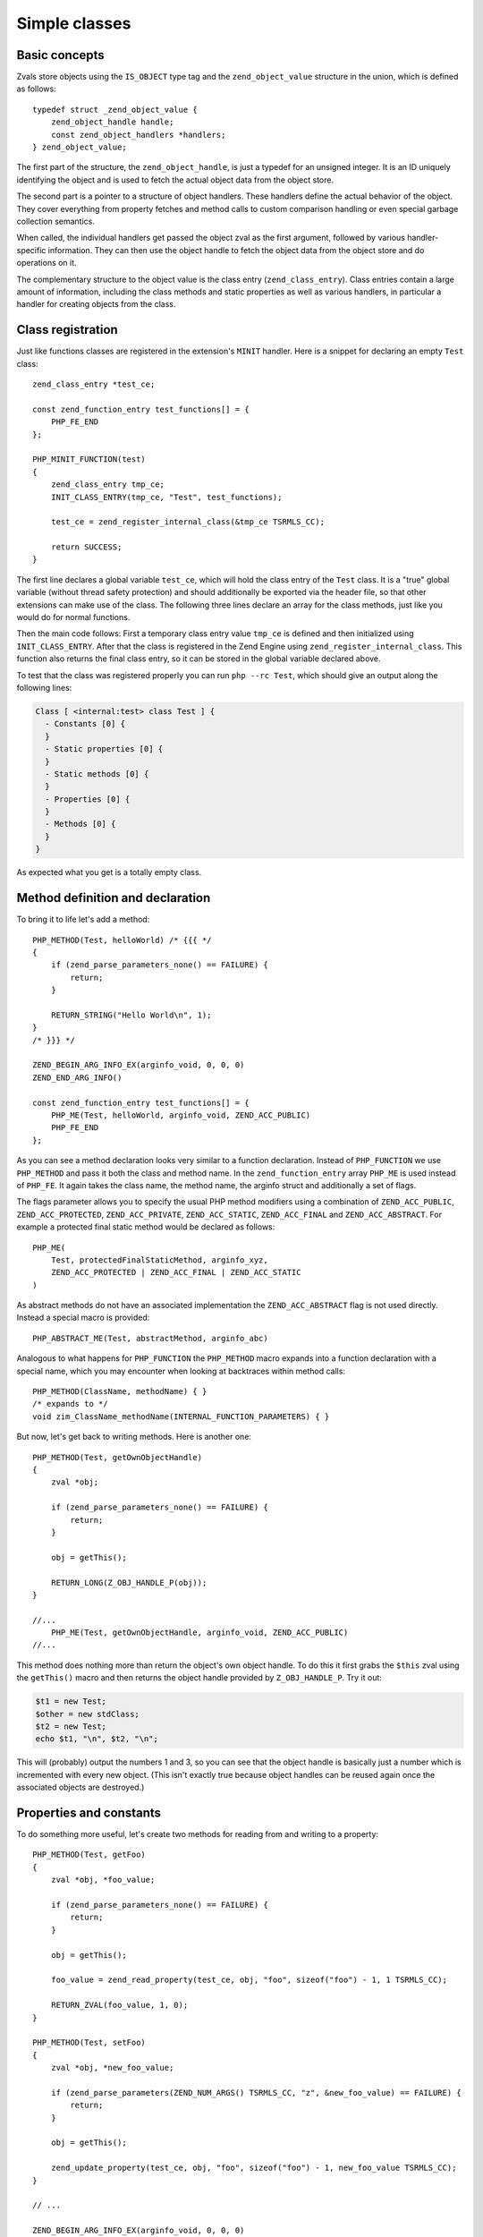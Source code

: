 Simple classes
==============

Basic concepts
--------------

Zvals store objects using the ``IS_OBJECT`` type tag and the ``zend_object_value`` structure in the union, which is
defined as follows::

    typedef struct _zend_object_value {
        zend_object_handle handle;
        const zend_object_handlers *handlers;
    } zend_object_value;

The first part of the structure, the ``zend_object_handle``, is just a typedef for an unsigned integer. It is an ID
uniquely identifying the object and is used to fetch the actual object data from the object store.

The second part is a pointer to a structure of object handlers. These handlers define the actual behavior of the object.
They cover everything from property fetches and method calls to custom comparison handling or even special garbage
collection semantics.

When called, the individual handlers get passed the object zval as the first argument, followed by various
handler-specific information. They can then use the object handle to fetch the object data from the object store and do
operations on it.

The complementary structure to the object value is the class entry (``zend_class_entry``). Class entries contain a large
amount of information, including the class methods and static properties as well as various handlers, in particular a
handler for creating objects from the class.

Class registration
------------------

Just like functions classes are registered in the extension's ``MINIT`` handler. Here is a snippet for declaring an
empty ``Test`` class::

    zend_class_entry *test_ce;

    const zend_function_entry test_functions[] = {
        PHP_FE_END
    };

    PHP_MINIT_FUNCTION(test)
    {
        zend_class_entry tmp_ce;
        INIT_CLASS_ENTRY(tmp_ce, "Test", test_functions);

        test_ce = zend_register_internal_class(&tmp_ce TSRMLS_CC);

        return SUCCESS;
    }

The first line declares a global variable ``test_ce``, which will hold the class entry of the ``Test`` class. It is a
"true" global variable (without thread safety protection) and should additionally be exported via the header file, so
that other extensions can make use of the class. The following three lines declare an array for the class methods, just
like you would do for normal functions.

Then the main code follows: First a temporary class entry value ``tmp_ce`` is defined and then initialized using
``INIT_CLASS_ENTRY``. After that the class is registered in the Zend Engine using ``zend_register_internal_class``. This
function also returns the final class entry, so it can be stored in the global variable declared above.

To test that the class was registered properly you can run ``php --rc Test``, which should give an output along the
following lines:

.. code-block:: none

    Class [ <internal:test> class Test ] {
      - Constants [0] {
      }
      - Static properties [0] {
      }
      - Static methods [0] {
      }
      - Properties [0] {
      }
      - Methods [0] {
      }
    }

As expected what you get is a totally empty class.

Method definition and declaration
---------------------------------

To bring it to life let's add a method::

    PHP_METHOD(Test, helloWorld) /* {{{ */
    {
        if (zend_parse_parameters_none() == FAILURE) {
            return;
        }

        RETURN_STRING("Hello World\n", 1);
    }
    /* }}} */

    ZEND_BEGIN_ARG_INFO_EX(arginfo_void, 0, 0, 0)
    ZEND_END_ARG_INFO()

    const zend_function_entry test_functions[] = {
        PHP_ME(Test, helloWorld, arginfo_void, ZEND_ACC_PUBLIC)
        PHP_FE_END
    };

As you can see a method declaration looks very similar to a function declaration. Instead of ``PHP_FUNCTION`` we use
``PHP_METHOD`` and pass it both the class and method name. In the ``zend_function_entry`` array ``PHP_ME`` is used
instead of ``PHP_FE``. It again takes the class name, the method name, the arginfo struct and additionally a set of
flags.

The flags parameter allows you to specify the usual PHP method modifiers using a combination of ``ZEND_ACC_PUBLIC``,
``ZEND_ACC_PROTECTED``, ``ZEND_ACC_PRIVATE``, ``ZEND_ACC_STATIC``, ``ZEND_ACC_FINAL`` and ``ZEND_ACC_ABSTRACT``. For
example a protected final static method would be declared as follows::

    PHP_ME(
        Test, protectedFinalStaticMethod, arginfo_xyz,
        ZEND_ACC_PROTECTED | ZEND_ACC_FINAL | ZEND_ACC_STATIC
    )

As abstract methods do not have an associated implementation the ``ZEND_ACC_ABSTRACT`` flag is not used directly.
Instead a special macro is provided::

    PHP_ABSTRACT_ME(Test, abstractMethod, arginfo_abc)

Analogous to what happens for ``PHP_FUNCTION`` the ``PHP_METHOD`` macro expands into a function declaration with a
special name, which you may encounter when looking at backtraces within method calls::

    PHP_METHOD(ClassName, methodName) { }
    /* expands to */
    void zim_ClassName_methodName(INTERNAL_FUNCTION_PARAMETERS) { }

But now, let's get back to writing methods. Here is another one::

    PHP_METHOD(Test, getOwnObjectHandle)
    {
        zval *obj;

        if (zend_parse_parameters_none() == FAILURE) {
            return;
        }

        obj = getThis();

        RETURN_LONG(Z_OBJ_HANDLE_P(obj));
    }

    //...
        PHP_ME(Test, getOwnObjectHandle, arginfo_void, ZEND_ACC_PUBLIC)
    //...

This method does nothing more than return the object's own object handle. To do this it first grabs the ``$this`` zval
using the ``getThis()`` macro and then returns the object handle provided by ``Z_OBJ_HANDLE_P``. Try it out:

.. code-block:: php

    $t1 = new Test;
    $other = new stdClass;
    $t2 = new Test;
    echo $t1, "\n", $t2, "\n";

This will (probably) output the numbers 1 and 3, so you can see that the object handle is basically just a number
which is incremented with every new object. (This isn't exactly true because object handles can be reused again once the
associated objects are destroyed.)

Properties and constants
------------------------

To do something more useful, let's create two methods for reading from and writing to a property::

    PHP_METHOD(Test, getFoo)
    {
        zval *obj, *foo_value;

        if (zend_parse_parameters_none() == FAILURE) {
            return;
        }

        obj = getThis();

        foo_value = zend_read_property(test_ce, obj, "foo", sizeof("foo") - 1, 1 TSRMLS_CC);

        RETURN_ZVAL(foo_value, 1, 0);
    }

    PHP_METHOD(Test, setFoo)
    {
        zval *obj, *new_foo_value;

        if (zend_parse_parameters(ZEND_NUM_ARGS() TSRMLS_CC, "z", &new_foo_value) == FAILURE) {
            return;
        }

        obj = getThis();

        zend_update_property(test_ce, obj, "foo", sizeof("foo") - 1, new_foo_value TSRMLS_CC);
    }

    // ...

    ZEND_BEGIN_ARG_INFO_EX(arginfo_void, 0, 0, 0)
    ZEND_END_ARG_INFO()

    ZEND_BEGIN_ARG_INFO_EX(arginfo_set, 0, 0, 1)
        ZEND_ARG_INFO(0, value)
    ZEND_END_ARG_INFO()

    // ...
        PHP_ME(Test, getFoo, arginfo_void, ZEND_ACC_PUBLIC)
        PHP_ME(Test, setFoo, arginfo_set, ZEND_ACC_PUBLIC)
    // ...

The two new functions in the above code are ``zend_read_property()`` and ``zend_update_property()``. Both functions take
the scope as first parameter, the object as second and the property name and length after that. The "scope" here is
a class entry and is necessary for visibility handling. If ``foo`` is a public property the used scope doesn't matter
(it could just as well be ``NULL``), but if it were a private property we could only access it with the class entry of
the class it belongs to.

``zend_update_property()`` additionally takes the new value for the property as last parameter. ``zend_read_property()``
on the other hand takes an additional boolean ``silent`` parameter. It specifies whether PHP should suppress the
"Undefined property xyz" notice. In our case we don't know whether the property exists beforehand, so we pass ``1``
(meaning: no notice).

We can try the new functionality out:

.. code-block:: php

    $t = new Test;
    var_dump($t->getFoo()); // NULL (and no notice, because we passed silent=1)

    $t->setFoo("abc");
    var_dump($t->foo);      // "abc"
    var_dump($t->getFoo()); // "abc"

    $t->foo = "def";
    var_dump($t->foo);      // "def"
    var_dump($t->getFoo()); // "def"

``zend_update_property()`` also comes in several variants that allow setting specific values more easily (i.e. without
manually creating a zval):

 * ``zend_update_property_null(... TSRMLS_DC)``
 * ``zend_update_property_bool(..., long value TSRMLS_DC)``
 * ``zend_update_property_long(..., long value TSRMLS_DC)``
 * ``zend_update_property_double(..., double value TSRMLS_DC)``
 * ``zend_update_property_string(..., const char *value TSRMLS_DC)``
 * ``zend_update_property_stringl(..., const char *value, int value_len TSRMLS_DC)``

In the above example we had to use the ``silent=1`` parameter, because we didn't have the guarantee that the ``foo``
property would exist when we read it. A better way to solve this is to properly declare the property when the class is
registered, just like you would write ``public $foo = DEFAULT_VALUE;`` in PHP.

This is done using the ``zend_declare_property()`` function family, which features the same variants as
``zend_update_property()``. For example to declare a public ``foo`` property with a ``null`` default value we have to add
the following line after the class registration in ``MINIT``::

    zend_declare_property_null(test_ce, "foo", sizeof("foo") - 1, ZEND_ACC_PUBLIC TSRMLS_CC);

To create a protected property defaulting to the string ``"bar"`` you instead write::

    zend_declare_property_string(
        test_ce, "foo", sizeof("foo") - 1, "bar", ZEND_ACC_PROTECTED TSRMLS_CC
    );

If you want to use properties (and you will soon find that this is only rarely necessary for internal classes) it is
always good practice to properly declare properties. This way you have an explicit visibility level, a default value
and you also benefit from memory optimizations for declared properties.

Static properties are also declared using the same family of functions by additionally specifying the
``ZEND_ACC_STATIC`` flag. A public static ``$pi`` property::

    zend_declare_property_double(
        test_ce, "pi", sizeof("pi") - 1, 3.141, ZEND_ACC_PUBLIC | ZEND_ACC_STATIC TSRMLS_CC
    );
    /* All digits of pi I remember :( */

To read and update static properties there are the ``zend_read_static_property()`` function and the
``zend_update_static_property()`` function family. They have the same interface as the functions for normal properties,
only difference being that no object is passed (only the scope).

To declare constants the ``zend_declare_class_constant_*()`` family of functions is used. They have the same variations and
signatures as ``zend_declare_property_*()``, only without the flags argument. To declare a constant ''Test::PI''::

    zend_declare_class_constant_double(test_ce, "PI", sizeof("PI") - 1, 3.141 TSRMLS_CC);

Inheritance and interfaces
--------------------------

Just like their userland equivalents internal classes can also inherit from other classes and/or implement interfaces.

A very simple (and quite common) example of inheritance in the PHP tree is creating some custom subtype of
``Exception``::

    zend_class_entry *custom_exception_ce;

    PHP_MINIT_FUNCTION(Test)
    {
        zend_class_entry tmp_ce;
        INIT_CLASS_ENTRY(tmp_ce, "CustomException", NULL);
        custom_exception_ce = zend_register_internal_class_ex(
            &tmp_ce, zend_exception_get_default(TSRMLS_C), NULL TSRMLS_CC
        );

        return SUCCESS;
    }

The new thing here is the use of ``zend_register_internal_class_ex()`` (with the ``_ex``), which does the same thing as
``zend_register_internal_class()``, but additionally allows you to specify the parent class entry. Here the parent CE is
fetched using ``zend_exception_get_default(TSRMLS_C)``. Another detail worth pointing out is that we did not define a
function structure and instead just passed ``NULL`` as the last argument to ``INIT_CLASS_ENTRY``. This means that we
don't want any additional methods, apart from those that are inherited from ``Exception``.

If you want to extend a more specific SPL extension class like ``RuntimeException`` you can also do so::

    #ifdef HAVE_SPL
    #include "ext/spl/spl_exceptions.h"
    #endif

    zend_class_entry *custom_exception_ce;

    PHP_MINIT_FUNCTION(Test)
    {
        zend_class_entry tmp_ce;
        INIT_CLASS_ENTRY(tmp_ce, "CustomException", NULL);

    #ifdef HAVE_SPL
        custom_exception_ce = zend_register_internal_class_ex(
            &tmp_ce, spl_ce_RuntimeException, NULL TSRMLS_CC
        );
    #else
        custom_exception_ce = zend_register_internal_class_ex(
            &tmp_ce, zend_exception_get_default(TSRMLS_C), NULL TSRMLS_CC
        );
    #endif

        return SUCCESS;
    }

The above code conditionally either inherits from ``RuntimeException`` or - if SPL is not compiled in - from just
``Exception``. The class entry for ``RuntimeException`` is externed in the header ``ext/spl/spl_exceptions.h``, so it
has to be included as well.

The last parameter of ``zend_register_internal_class_ex()`` which was set to ``NULL`` in the above cases, is an
alternative way to specify the parent class: If you don't have the class entry available you can specify the class
name::

    custom_exception_ce = zend_register_internal_class_ex(
        &tmp_ce, spl_ce_RuntimeException, NULL TSRMLS_CC
    );
    /* can also be written as */
    custom_exception_ce = zend_register_internal_class_ex(
        &tmp_ce, NULL, "RuntimeException" TSRMLS_CC
    );

In practice you should prefer the first variant though. The second form is only useful if you have some misbehaved
extension that forgot to export the class entry.

Just like you can inherit from other classes you can also implement interfaces. For this the variadic
``zend_class_implements()`` functions is used::

    #include "ext/spl/spl_iterators.h"
    #include "zend_interfaces.h"

    zend_class_entry *data_class_ce;

    PHP_METHOD(DataClass, count) { /* ... */ }

    const zend_function_entry data_class_functions[] = {
        PHP_ME(DataClass, count, arginfo_void, ZEND_ACC_PUBLIC)
        /* ... */
        PHP_FE_END
    };

    PHP_MINIT_FUNCTION(test)
    {
        zend_class_entry tmp_ce;
        INIT_CLASS_ENTRY(tmp_ce, "DataClass", data_class_functions);
        data_class_ce = zend_register_internal_class(&tmp_ce TSRMLS_CC);

        /* DataClass implements Countable, ArrayAccess, IteratorAggregate */
        zend_class_implements(
            data_class_ce TSRMLS_CC, 3, spl_ce_Countable, zend_ce_arrayaccess, zend_ce_aggregate
        );

        return SUCCESS;
    }

As you can see ``zend_class_implements()`` takes the class entry, TSRMLS_CC, the number of interfaces to implement and
then the class entries of the interfaces. E.g. if you wanted to additionally implement ``Serializable``::

    zend_class_implements(
        data_class_ce TSRMLS_CC, 4,
        spl_ce_Countable, zend_ce_arrayaccess, zend_ce_aggregate, zend_ce_serializable
    );

You can obviously also create your own interfaces. Interfaces are registered in the same way as classes are, but using
the ``zend_register_internal_interface()`` function and declaring all methods as abstract. E.g. if you wanted to create a
new ``ReversibleIterator`` interface that extends ``Iterator`` and additionally specifies a ``prev`` method, this is how
you would do it::

    #include "zend_interfaces.h"

    zend_class_entry *reversible_iterator_ce;

    const zend_function_entry reversible_iterator_functions[] = {
        PHP_ABSTRACT_ME(ReversibleIterator, prev, arginfo_void)
        PHP_FE_END
    };

    PHP_MINIT_FUNCTION(test)
    {
        zend_class_entry tmp_ce;
        INIT_CLASS_ENTRY(tmp_ce, "ReversibleIterator", reversible_iterator_functions);
        reversible_iterator_ce = zend_register_internal_interface(&tmp_ce TSRMLS_CC);

        /* ReversibleIterator extends Iterator. For interface inheritance the zend_class_implements()
         * function is used. */
        zend_class_implements(reversible_iterator_ce TSRMLS_CC, 1, zend_ce_iterator);

        return SUCCESS;
    }

Internal interfaces have a bit of additional power that userland interfaces don't have - but I'll leave that for a bit
later.

.. ready: no
.. revision: 26f215bf517ee77459e077bfc98b9e1a5b9ef819